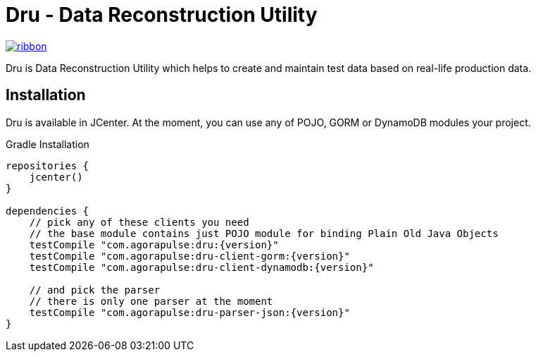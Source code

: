 = Dru - Data Reconstruction Utility

[.ribbon]
image::ribbon.png[link={projectUrl}]

Dru is Data Reconstruction Utility which helps to create and maintain test data based on real-life production data.

== Installation

Dru is available in JCenter. At the moment, you can use any of POJO, GORM or DynamoDB modules your project.

.Gradle Installation
[source,groovy,subs='verbatim,attributes']
----
repositories {
    jcenter()
}

dependencies {
    // pick any of these clients you need
    // the base module contains just POJO module for binding Plain Old Java Objects
    testCompile "com.agorapulse:dru:{version}"
    testCompile "com.agorapulse:dru-client-gorm:{version}"
    testCompile "com.agorapulse:dru-client-dynamodb:{version}"

    // and pick the parser
    // there is only one parser at the moment
    testCompile "com.agorapulse:dru-parser-json:{version}"
}



